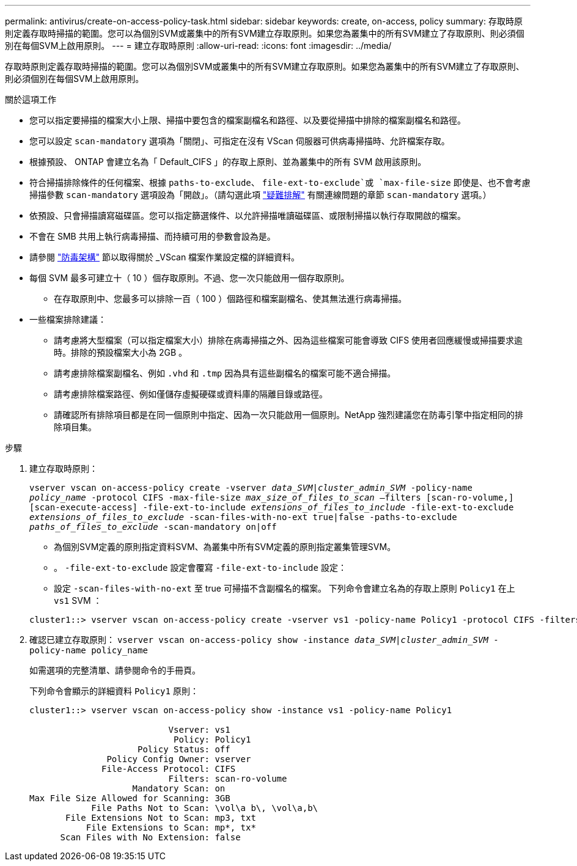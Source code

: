 ---
permalink: antivirus/create-on-access-policy-task.html 
sidebar: sidebar 
keywords: create, on-access, policy 
summary: 存取時原則定義存取時掃描的範圍。您可以為個別SVM或叢集中的所有SVM建立存取原則。如果您為叢集中的所有SVM建立了存取原則、則必須個別在每個SVM上啟用原則。 
---
= 建立存取時原則
:allow-uri-read: 
:icons: font
:imagesdir: ../media/


[role="lead"]
存取時原則定義存取時掃描的範圍。您可以為個別SVM或叢集中的所有SVM建立存取原則。如果您為叢集中的所有SVM建立了存取原則、則必須個別在每個SVM上啟用原則。

.關於這項工作
* 您可以指定要掃描的檔案大小上限、掃描中要包含的檔案副檔名和路徑、以及要從掃描中排除的檔案副檔名和路徑。
* 您可以設定 `scan-mandatory` 選項為「關閉」、可指定在沒有 VScan 伺服器可供病毒掃描時、允許檔案存取。
* 根據預設、 ONTAP 會建立名為「 Default_CIFS 」的存取上原則、並為叢集中的所有 SVM 啟用該原則。
* 符合掃描排除條件的任何檔案、根據 `paths-to-exclude`、 `file-ext-to-exclude`或 `max-file-size` 即使是、也不會考慮掃描參數 `scan-mandatory` 選項設為「開啟」。（請勾選此項 link:vscan-server-connection-concept.html["疑難排解"] 有關連線問題的章節 `scan-mandatory` 選項。）
* 依預設、只會掃描讀寫磁碟區。您可以指定篩選條件、以允許掃描唯讀磁碟區、或限制掃描以執行存取開啟的檔案。
* 不會在 SMB 共用上執行病毒掃描、而持續可用的參數會設為是。
* 請參閱 link:architecture-concept.html["防毒架構"] 節以取得關於 _VScan 檔案作業設定檔的詳細資料。
* 每個 SVM 最多可建立十（ 10 ）個存取原則。不過、您一次只能啟用一個存取原則。
+
** 在存取原則中、您最多可以排除一百（ 100 ）個路徑和檔案副檔名、使其無法進行病毒掃描。


* 一些檔案排除建議：
+
** 請考慮將大型檔案（可以指定檔案大小）排除在病毒掃描之外、因為這些檔案可能會導致 CIFS 使用者回應緩慢或掃描要求逾時。排除的預設檔案大小為 2GB 。
** 請考慮排除檔案副檔名、例如 `.vhd` 和 `.tmp` 因為具有這些副檔名的檔案可能不適合掃描。
** 請考慮排除檔案路徑、例如僅儲存虛擬硬碟或資料庫的隔離目錄或路徑。
** 請確認所有排除項目都是在同一個原則中指定、因為一次只能啟用一個原則。NetApp 強烈建議您在防毒引擎中指定相同的排除項目集。




.步驟
. 建立存取時原則：
+
`vserver vscan on-access-policy create -vserver _data_SVM|cluster_admin_SVM_ -policy-name _policy_name_ -protocol CIFS -max-file-size _max_size_of_files_to_scan_ –filters [scan-ro-volume,][scan-execute-access] -file-ext-to-include _extensions_of_files_to_include_ -file-ext-to-exclude _extensions_of_files_to_exclude_ -scan-files-with-no-ext true|false -paths-to-exclude _paths_of_files_to_exclude_ -scan-mandatory on|off`

+
** 為個別SVM定義的原則指定資料SVM、為叢集中所有SVM定義的原則指定叢集管理SVM。
** 。 `-file-ext-to-exclude` 設定會覆寫 `-file-ext-to-include` 設定：
** 設定 `-scan-files-with-no-ext` 至 true 可掃描不含副檔名的檔案。
下列命令會建立名為的存取上原則 `Policy1` 在上 `vs1` SVM ：


+
[listing]
----
cluster1::> vserver vscan on-access-policy create -vserver vs1 -policy-name Policy1 -protocol CIFS -filters scan-ro-volume -max-file-size 3GB -file-ext-to-include “mp*”,"tx*" -file-ext-to-exclude "mp3","txt" -scan-files-with-no-ext false -paths-to-exclude "\vol\a b\","\vol\a,b\"
----
. 確認已建立存取原則： `vserver vscan on-access-policy show -instance _data_SVM|cluster_admin_SVM_ -policy-name policy_name`
+
如需選項的完整清單、請參閱命令的手冊頁。

+
下列命令會顯示的詳細資料 `Policy1` 原則：

+
[listing]
----
cluster1::> vserver vscan on-access-policy show -instance vs1 -policy-name Policy1

                           Vserver: vs1
                            Policy: Policy1
                     Policy Status: off
               Policy Config Owner: vserver
              File-Access Protocol: CIFS
                           Filters: scan-ro-volume
                    Mandatory Scan: on
Max File Size Allowed for Scanning: 3GB
            File Paths Not to Scan: \vol\a b\, \vol\a,b\
       File Extensions Not to Scan: mp3, txt
           File Extensions to Scan: mp*, tx*
      Scan Files with No Extension: false
----

